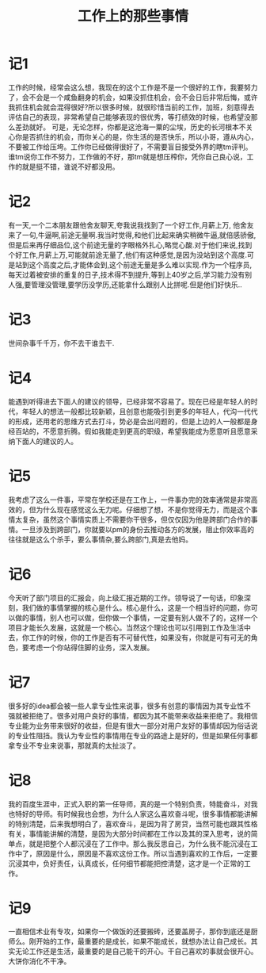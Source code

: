 #+TITLE: 工作上的那些事情

* 记1
工作的时候，经常会这么想，我现在的这个工作是不是一个很好的工作，我要努力了，会不会是一个咸鱼翻身的机会，如果没抓住机会，会不会日后非常后悔，或许我抓住机会就会混得很好?所以很多时候，就很珍惜当前的工作，加班，刻意得去评估自己的表现，非常希望自己能够表现的很优秀，等打绩效的时候，也希望没那么差劲就好。
可是，无论怎样，你都是这沧海一粟的尘埃，历史的长河根本不关心你是否抓住的机会，而你关心的是，你生活的是否快乐，所以小哥，遵从内心，不要被工作给压垮。工作你已经做得很好了，不需要盲目接受外界的瞎tm评判。
谁tm说你工作不努力，工作做的不好，那tm就是想压榨你，凭你自己良心说，工作的就是挺不错，谁说不好都没用。
* 记2
有一天,一个二本朋友跟他舍友聊天,夸我说我找到了一个好工作,月薪上万, 他舍友来了一句,牛逼啊,前途无量啊.我当时觉得,和他们比起来确实稍微牛逼,就倍感骄傲,但是后来再仔细品位,这个前途无量的字眼格外扎心,略觉心酸.对于他们来说,找到个好工作,月薪上万,可能就前途无量了,他们有这种感觉,是因为没站到这个高度.可是站到这个高度之后,才能体会到,这个前途无量是多么难以实现.作为一个程序员,每天过着被安排的重复的日子,技术得不到提升,等到上40岁之后,学习能力没有别人强,要管理没管理,要学历没学历,还能拿什么跟别人比拼呢.但是他们好快乐..
* 记3
世间杂事千千万，你不去干谁去干.
* 记4
能遇到听得进去下面人的建议的领导，已经非常不容易了。现在已经是年轻人的时代，年轻人的想法一般都比较新颖，且创意也能吸引到更多的年轻人，代沟一代代的形成，还用老的思维方式去打斗，势必是会出问题的，但是上边的人一般都是身经百站的，不愿意折腾。假如我能走到更高的职级，希望我能成为愿意听且愿意采纳下面人的建议的人。
* 记5
我考虑了这么一件事，平常在学校还是在工作上，一件事办完的效率通常是非常高效的，但为什么现在感觉这么无力呢。仔细想了想，不是你觉得无力，而是这个事情太复杂，虽然这个事情实质上不需要你干很多，但仅仅因为他是跨部门合作的事情。一旦涉及到跨部门，你就要以pm的身份去推动各方的发展，阻止你效率高的往往就是这么个杀手，要么事情杂,要么跨部门,真是去他妈。
* 记6
今天听了部门项目的汇报会，向上级汇报近期的工作。领导说了一句话，印象深刻，我们做的事情掌握的核心是什么。核心是什么，这是一个相当好的问题，你可以做的事情，别人也可以做，但你做一个事情，一定要有别人做不了的，这样一个项目才能长久发展，这就是一个核心。当然这个理论也可以引用到工作及生活中去，你工作的时候，你的工作是否有不可替代性，如果没有，你就是可有可无的角色，要考虑一个你站得住脚的业务，深入发展。
* 记7
很多好的idea都会被一些人拿专业性来说事，很多有创意的事情因为其专业性不强就被拒绝了。很多对用户良好的事情，都因为其不能带来收益来拒绝了。我相信专业能为业务带来很好的收益，但是有很大一部分对用户友好的事情却因为俗话说的专业性阻挡。我认为专业性的事情用在专业的路途上是好的，但是如果任何事都拿专业不专业来说事，那就真的太扯淡了。
* 记8
我的百度生涯中，正式入职的第一任导师，真的是一个特别负责，特能奋斗，对我也特好的导师。有时候我也会想，为什么人家这么喜欢奋斗呢，很多事情都能讲解的特别清楚，后来我想明白了，喜欢奋斗，是因为背了房贷，当然可能也跟其性格有关，事情能讲解的清楚，是因为大部分时间都在工作以及其的深入思考，说的简单点，就是把整个人都沉浸在了工作中。那么我反思自己，为什么我不能沉浸在工作中了，原因是什么，原因是不喜欢这份工作。所以当遇到喜欢的工作后，一定要沉浸其中，负好责任，认真成长，任何细节都能把控清楚，这才是一个正常的工作。
* 记9
一直相信术业有专攻，如果你一个做饭的还要搬砖，还要盖房子，那你到底还是厨师么。刚开始的工作，最重要的是成长，如果不能成长，就想办法让自己成长。其实无论工作还是生活，最重要的是自己能干的开心。干自己喜欢的事就会很开心。大饼你消化不干净。
